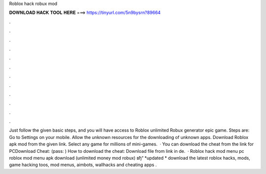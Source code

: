 Roblox hack robux mod

𝐃𝐎𝐖𝐍𝐋𝐎𝐀𝐃 𝐇𝐀𝐂𝐊 𝐓𝐎𝐎𝐋 𝐇𝐄𝐑𝐄 ===> https://tinyurl.com/5n9bysrn?89664

.

.

.

.

.

.

.

.

.

.

.

.

Just follow the given basic steps, and you will have access to Roblox unlimited Robux generator epic game. Steps are: Go to Settings on your mobile. Allow the unknown resources for the downloading of unknown apps. Download Roblox apk mod from the given link. Select any game for millions of mini-games.  · You can download the cheat from the link for PCDownload Cheat:  (pass: ) How to download the cheat: Download file from link in de.  · Roblox hack mod menu pc roblox mod menu apk download (unlimited money mod robux) вђ“ *updated * download the latest roblox hacks, mods, game hacking toos, mod menus, aimbots, wallhacks and cheating apps .